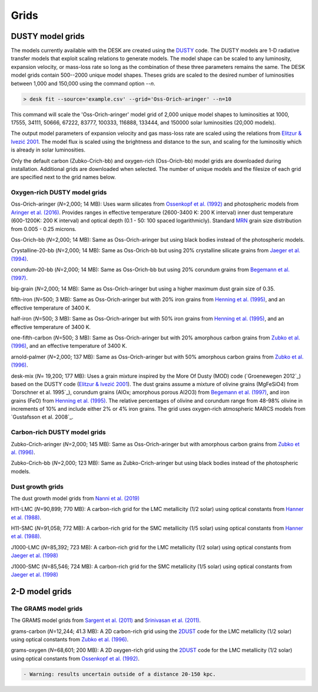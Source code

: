 =====
Grids
=====

DUSTY model grids
-----------------

The models currently available with the DESK are created using the DUSTY_ code.
The DUSTY models are 1-D radiative transfer models that exploit
scaling relations to generate models. The model shape can be scaled
to any luminosity, expansion velocity, or mass-loss rate so long as the
combination of these three parameters remains the same. The DESK model grids
contain 500--2000 unique model shapes. Theses grids are scaled
to the desired number of luminosities between 1,000 and 150,000 using the
command option `--n`.

.. code-block:: console

	> desk fit --source='example.csv' --grid='Oss-Orich-aringer' --n=10

This command will scale the 'Oss-Orich-aringer' model grid of 2,000 unique model
shapes to luminosities at 1000, 17555, 34111, 50666, 67222, 83777, 100333, 116888,
133444, and 150000 solar luminosities (20,000 models).

The output model parameters of expansion velocity and gas mass-loss rate are
scaled using the relations from `Elitzur & Ivezić 2001`_. The model flux is scaled
using the brightness and distance to the sun, and scaling for the luminositiy
which is already in solar luminosities.

Only the default carbon (Zubko-Crich-bb) and oxygen-rich (Oss-Orich-bb) model grids
are downloaded during installation. Additional grids are downloaded when selected.
The number of unique models and the filesize of each grid are specified next to
the grid names below.


Oxygen-rich DUSTY model grids
=============================

Oss-Orich-aringer (*N*\ =2,000; 14 MB): Uses warm silicates from
`Ossenkopf et al. (1992)`_ and photospheric models from
`Aringer et al. (2016)`_. Provides ranges in effective temperature
(2600-3400 K: 200 K interval) inner dust
temperature (600-1200K: 200 K interval) and optical depth (0.1 - 50: 100
spaced logarithmicly). Standard `MRN`_ grain size distribution from
0.005 - 0.25 microns.

Oss-Orich-bb (*N*\ =2,000; 14 MB): Same as Oss-Orich-aringer but using black
bodies instead of the photospheric models.

Crystalline-20-bb (*N*\ =2,000; 14 MB): Same as Oss-Orich-bb but using 20%
crystalline silicate grains from `Jaeger et al. (1994)`_.

corundum-20-bb (*N*\ =2,000; 14 MB): Same as Oss-Orich-bb but using 20%
corundum grains from `Begemann et al. (1997)`_.

big-grain (*N*\ =2,000; 14 MB): Same as Oss-Orich-aringer but using a higher
maximum dust grain size of 0.35.

fifth-iron (*N*\ =500; 3 MB): Same as Oss-Orich-aringer but with 20% iron
grains from `Henning et al. (1995)`_, and an effective temperature of 3400
K.

half-iron (*N*\ =500; 3 MB): Same as Oss-Orich-aringer but with 50% iron
grains from `Henning et al. (1995)`_, and an effective temperature of 3400
K.

one-fifth-carbon (*N*\ =500; 3 MB): Same as Oss-Orich-aringer but with 20%
amorphous carbon grains from `Zubko et al. (1996)`_, and an effective
temperature of 3400 K.

arnold-palmer (*N*\ =2,000; 137 MB): Same as Oss-Orich-aringer but with 50%
amorphous carbon grains from `Zubko et al. (1996)`_.

desk-mix (*N*\ = 19,200; 177 MB): Uses a grain mixture inspired by the More Of Dusty (MOD)
code (`Groenewegen 2012`_) based on the DUSTY code (`Elitzur & Ivezić 2001`_).
The dust grains assume a mixture of olivine grains
(MgFeSiO4) from `Dorschner et al. 1995`_), corundum grains
(AlOx; amorphous porous Al2O3) from `Begemann et al. (1997)`_, and
iron grains (FeO) from `Henning et al. (1995)`_. The relative percentages of
olivine and corundum range from 48-98\% olivine in increments of 10\% and include either
2\% or 4\% iron grains. The grid uses oxygen-rich atmospheric MARCS models from
`Gustafsson et al. 2008`_.

Carbon-rich DUSTY model grids
=============================

Zubko-Crich-aringer (*N*\ =2,000; 145 MB): Same as Oss-Orich-aringer but with
amorphous carbon grains from `Zubko et al. (1996)`_.

Zubko-Crich-bb (*N*\ =2,000; 123 MB): Same as Zubko-Crich-aringer but using
black bodies instead of the photospheric models.

.. _the-dust-growth-model-grids-from-nanni-et-al-2019:

Dust growth grids
=================

The dust growth model grids from `Nanni et al. (2019)`_

H11-LMC (*N*\ =90,899; 770 MB): A carbon-rich grid for the LMC metallicity (1/2
solar) using optical constants from `Hanner et al. (1988)`_.

H11-SMC (*N*\ =91,058; 772 MB): A carbon-rich grid for the SMC metallicity (1/5
solar) using optical constants from `Hanner et al. (1988)`_.

J1000-LMC (*N*\ =85,392; 723 MB): A carbon-rich grid for the LMC metallicity
(1/2 solar) using optical constants from `Jaeger et al. (1998)`_

J1000-SMC (*N*\ =85,546; 724 MB): A carbon-rich grid for the SMC metallicity
(1/5 solar) using optical constants from `Jaeger et al. (1998)`_


2-D model grids
-------------------------


The GRAMS model grids
=====================

The GRAMS model grids from `Sargent et al. (2011)`_ and `Srinivasan et al. (2011)`_.

grams-carbon (*N*\ =12,244; 41.3 MB): A 2D carbon-rich grid using the `2DUST`_
code for the LMC metallicity (1/2 solar) using optical constants from
`Zubko et al. (1996)`_.

grams-oxygen (*N*\ =68,601; 200 MB): A 2D oxygen-rich grid using the `2DUST`_
code for the LMC metallicity (1/2 solar) using optical constants from
`Ossenkopf et al. (1992)`_.

.. code:: diff

   - Warning: results uncertain outside of a distance 20-150 kpc.

.. _DUSTY: https://github.com/ivezic/dusty
.. _Elitzur & Ivezić 2001: https://ui.adsabs.harvard.edu/abs/2001MNRAS.327..403E/abstract
.. _Sargent et al. (2011): https://ui.adsabs.harvard.edu/abs/2011ApJ...728...93S/abstract
.. _Srinivasan et al. (2011): https://ui.adsabs.harvard.edu/abs/2011A%26A...532A..54S/abstract
.. _2DUST: https://2dust.stsci.edu/index.cgi
.. _Zubko et al. (1996): https://ui.adsabs.harvard.edu/abs/1996MNRAS.282.1321Z/abstract
.. _Ossenkopf et al. (1992): https://ui.adsabs.harvard.edu/abs/1992A%26A...261..567O/abstract
.. _Aringer et al. (2016): https://ui.adsabs.harvard.edu/abs/2016MNRAS.457.3611A/abstract
.. _MRN: https://ui.adsabs.harvard.edu/abs/1977ApJ...217..425M/abstract
.. _Jaeger et al. (1994): https://ui.adsabs.harvard.edu/abs/1994A%26A...292..641J/abstract
.. _Jaeger et al. (1998): https://ui.adsabs.harvard.edu/abs/1998A%26A...339..904J/abstract
.. _Begemann et al. (1997): https://ui.adsabs.harvard.edu/abs/1997ApJ...476..199B/abstract
.. _Henning et al. (1995): https://ui.adsabs.harvard.edu/abs/1995A%26AS..112..143H/abstract
.. _Zubko et al. (1996): https://ui.adsabs.harvard.edu/abs/1996MNRAS.282.1321Z/abstract
.. _Nanni et al. (2019): https://ui.adsabs.harvard.edu/abs/2019MNRAS.487..502N/abstract
.. _Hanner et al. (1988): https://ui.adsabs.harvard.edu/abs/1988ioch.rept.....H/abstract
